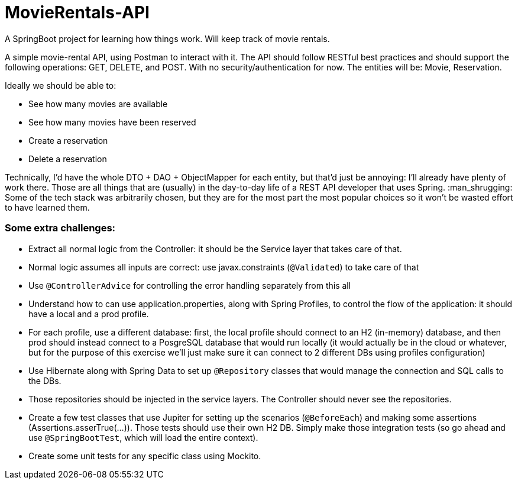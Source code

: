# MovieRentals-API
 A SpringBoot project for learning how things work. Will keep track of movie rentals.


A simple movie-rental API, using Postman to interact with it. The API should follow RESTful best practices and should support the following operations: GET, DELETE, and POST. With no security/authentication for now. The entities will be: Movie, Reservation.

Ideally we should be able to:

* See how many movies are available
* See how many movies have been reserved
* Create a reservation
* Delete a reservation


Technically, I'd have the whole DTO + DAO + ObjectMapper for each entity, but that'd just be annoying: I'll already have plenty of work there.
Those are all things that are (usually) in the day-to-day life of a REST API developer that uses Spring. :man_shrugging: 
Some of the tech stack was arbitrarily chosen, but they are for the most part the most popular choices so it won't be wasted effort to have learned them.

### Some extra challenges:

* Extract all normal logic from the Controller: it should be the Service layer that takes care of that.
* Normal logic assumes all inputs are correct: use javax.constraints (`@Validated`) to take care of that
* Use `@ControllerAdvice` for controlling the error handling separately from this all
* Understand how to can use application.properties, along with Spring Profiles, to control the flow of the application: it should have a local and a prod profile.
* For each profile, use a different database: first, the local profile should connect to an H2 (in-memory) database, and then prod should instead connect to a PosgreSQL database that would run locally (it would actually be in the cloud or whatever, but for the purpose of this exercise we'll just make sure it can connect to 2 different DBs using profiles configuration)
* Use Hibernate along with Spring Data to set up `@Repository` classes that would manage the connection and SQL calls to the DBs.
* Those repositories should be injected in the service layers. The Controller should never see the repositories.
* Create a few test classes that use Jupiter for setting up the scenarios (`@BeforeEach`) and making some assertions (Assertions.asserTrue(...)). Those tests should use their own H2 DB. Simply make those integration tests (so go ahead and use `@SpringBootTest`, which will load the entire context).
* Create some unit tests for any specific class using Mockito.
